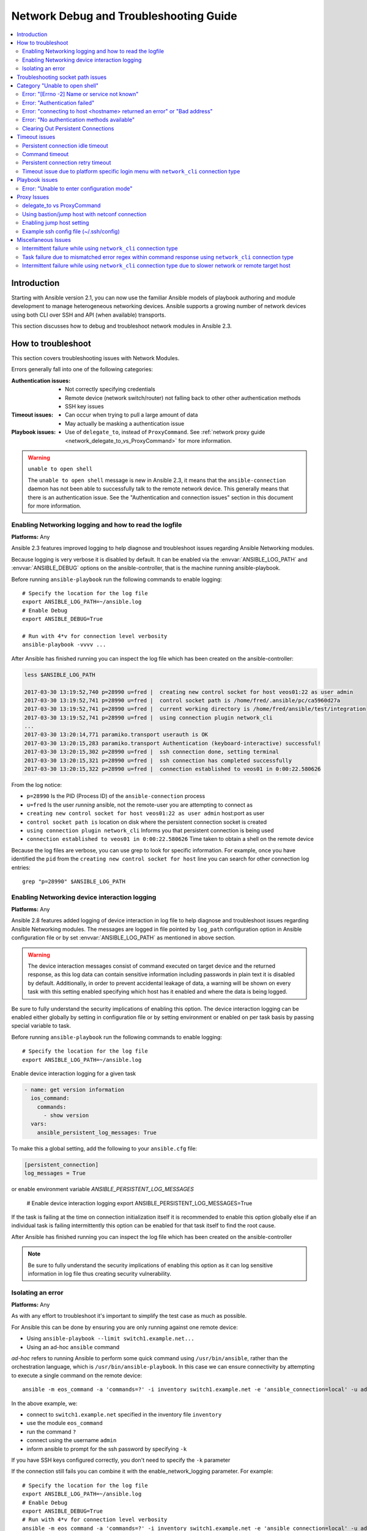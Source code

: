 .. _network_debug_troubleshooting:

***************************************
Network Debug and Troubleshooting Guide
***************************************

.. contents::
   :local:


Introduction
============

Starting with Ansible version 2.1, you can now use the familiar Ansible models of playbook authoring and module development to manage heterogeneous networking devices. Ansible supports a growing number of network devices using both CLI over SSH and API (when available) transports.

This section discusses how to debug and troubleshoot network modules in Ansible 2.3.



How to troubleshoot
===================

This section covers troubleshooting issues with Network Modules.

Errors generally fall into one of the following categories:

:Authentication issues:
  * Not correctly specifying credentials
  * Remote device (network switch/router) not falling back to other other authentication methods
  * SSH key issues
:Timeout issues:
  * Can occur when trying to pull a large amount of data
  * May actually be masking a authentication issue
:Playbook issues:
  * Use of ``delegate_to``, instead of ``ProxyCommand``. See :ref:`network proxy guide <network_delegate_to_vs_ProxyCommand>` for more information.

.. warning:: ``unable to open shell``

  The ``unable to open shell`` message is new in Ansible 2.3, it means that the ``ansible-connection`` daemon has not been able to successfully
  talk to the remote network device. This generally means that there is an authentication issue. See the "Authentication and connection issues" section
  in this document for more information.

.. _enable_network_logging:

Enabling Networking logging and how to read the logfile
-------------------------------------------------------

**Platforms:** Any

Ansible 2.3 features improved logging to help diagnose and troubleshoot issues regarding Ansible Networking modules.

Because logging is very verbose it is disabled by default. It can be enabled via the :envvar:`ANSIBLE_LOG_PATH` and :envvar:`ANSIBLE_DEBUG` options on the ansible-controller, that is the machine running ansible-playbook.

Before running ``ansible-playbook`` run the following commands to enable logging::

   # Specify the location for the log file
   export ANSIBLE_LOG_PATH=~/ansible.log
   # Enable Debug
   export ANSIBLE_DEBUG=True

   # Run with 4*v for connection level verbosity
   ansible-playbook -vvvv ...

After Ansible has finished running you can inspect the log file which has been created on the ansible-controller:

.. code::

  less $ANSIBLE_LOG_PATH

  2017-03-30 13:19:52,740 p=28990 u=fred |  creating new control socket for host veos01:22 as user admin
  2017-03-30 13:19:52,741 p=28990 u=fred |  control socket path is /home/fred/.ansible/pc/ca5960d27a
  2017-03-30 13:19:52,741 p=28990 u=fred |  current working directory is /home/fred/ansible/test/integration
  2017-03-30 13:19:52,741 p=28990 u=fred |  using connection plugin network_cli
  ...
  2017-03-30 13:20:14,771 paramiko.transport userauth is OK
  2017-03-30 13:20:15,283 paramiko.transport Authentication (keyboard-interactive) successful!
  2017-03-30 13:20:15,302 p=28990 u=fred |  ssh connection done, setting terminal
  2017-03-30 13:20:15,321 p=28990 u=fred |  ssh connection has completed successfully
  2017-03-30 13:20:15,322 p=28990 u=fred |  connection established to veos01 in 0:00:22.580626


From the log notice:

* ``p=28990`` Is the PID (Process ID) of the ``ansible-connection`` process
* ``u=fred`` Is the user `running` ansible, not the remote-user you are attempting to connect as
* ``creating new control socket for host veos01:22 as user admin`` host:port as user
* ``control socket path is`` location on disk where the persistent connection socket is created
* ``using connection plugin network_cli`` Informs you that persistent connection is being used
* ``connection established to veos01 in 0:00:22.580626`` Time taken to obtain a shell on the remote device


.. note: Port None ``creating new control socket for host veos01:None``

   If the log reports the port as ``None`` this means that the default port is being used.
   A future Ansible release will improve this message so that the port is always logged.

Because the log files are verbose, you can use grep to look for specific information. For example, once you have identified the ``pid`` from the ``creating new control socket for host`` line you can search for other connection log entries::

  grep "p=28990" $ANSIBLE_LOG_PATH


Enabling Networking device interaction logging
----------------------------------------------

**Platforms:** Any

Ansible 2.8 features added logging of device interaction in log file to help diagnose and troubleshoot
issues regarding Ansible Networking modules. The messages are logged in file pointed by ``log_path`` configuration
option in Ansible configuration file or by set :envvar:`ANSIBLE_LOG_PATH` as mentioned in above section.

.. warning::
  The device interaction messages consist of command executed on target device and the returned response, as this
  log data can contain sensitive information including passwords in plain text it is disabled by default.
  Additionally, in order to prevent accidental leakage of data, a warning will be shown on every task with this
  setting enabled specifying which host has it enabled and where the data is being logged.

Be sure to fully understand the security implications of enabling this option. The device interaction logging can be enabled either globally by setting in configuration file or by setting environment or enabled on per task basis by passing special variable to task.

Before running ``ansible-playbook`` run the following commands to enable logging::

   # Specify the location for the log file
   export ANSIBLE_LOG_PATH=~/ansible.log


Enable device interaction logging for a given task

.. code-block:: yaml

  - name: get version information
    ios_command:
      commands:
        - show version
    vars:
      ansible_persistent_log_messages: True


To make this a global setting, add the following to your ``ansible.cfg`` file:

.. code-block:: ini

   [persistent_connection]
   log_messages = True

or enable environment variable `ANSIBLE_PERSISTENT_LOG_MESSAGES`

   # Enable device interaction logging
   export ANSIBLE_PERSISTENT_LOG_MESSAGES=True

If the task is failing at the time on connection initialization itself it is recommended to enable this option
globally else if an individual task is failing intermittently this option can be enabled for that task itself to
find the root cause.

After Ansible has finished running you can inspect the log file which has been created on the ansible-controller

.. note:: Be sure to fully understand the security implications of enabling this option as it can log sensitive
          information in log file thus creating security vulnerability.


Isolating an error
------------------

**Platforms:** Any

As with any effort to troubleshoot it's important to simplify the test case as much as possible.

For Ansible this can be done by ensuring you are only running against one remote device:

* Using ``ansible-playbook --limit switch1.example.net...``
* Using an ad-hoc ``ansible`` command

`ad-hoc` refers to running Ansible to perform some quick command using ``/usr/bin/ansible``, rather than the orchestration language, which is ``/usr/bin/ansible-playbook``. In this case we can ensure connectivity by attempting to execute a single command on the remote device::

  ansible -m eos_command -a 'commands=?' -i inventory switch1.example.net -e 'ansible_connection=local' -u admin -k

In the above example, we:

* connect to ``switch1.example.net`` specified in the inventory file ``inventory``
* use the module ``eos_command``
* run the command ``?``
* connect using the username ``admin``
* inform ansible to prompt for the ssh password by specifying ``-k``

If you have SSH keys configured correctly, you don't need to specify the ``-k`` parameter

If the connection still fails you can combine it with the enable_network_logging parameter. For example::

   # Specify the location for the log file
   export ANSIBLE_LOG_PATH=~/ansible.log
   # Enable Debug
   export ANSIBLE_DEBUG=True
   # Run with 4*v for connection level verbosity
   ansible -m eos_command -a 'commands=?' -i inventory switch1.example.net -e 'ansible_connection=local' -u admin -k

Then review the log file and find the relevant error message in the rest of this document.

.. For details on other ways to authenticate, see LINKTOAUTHHOWTODOCS.

.. _socket_path_issue:

Troubleshooting socket path issues
==================================

**Platforms:** Any

The ``Socket path does not exist or cannot be found``  and ``Unable to connect to socket`` messages are new in Ansible 2.5. These messages indicate that the socket used to communicate with the remote network device is unavailable or does not exist.

For example:

.. code-block:: none

   fatal: [spine02]: FAILED! => {
       "changed": false,
       "failed": true,
       "module_stderr": "Traceback (most recent call last):\n  File \"/tmp/ansible_TSqk5J/ansible_modlib.zip/ansible/module_utils/connection.py\", line 115, in _exec_jsonrpc\nansible.module_utils.connection.ConnectionError: Socket path XX does not exist or cannot be found. See Troubleshooting socket path issues in the Network Debug and Troubleshooting Guide\n",
       "module_stdout": "",
       "msg": "MODULE FAILURE",
       "rc": 1
   }

or

.. code-block:: none

   fatal: [spine02]: FAILED! => {
       "changed": false,
       "failed": true,
       "module_stderr": "Traceback (most recent call last):\n  File \"/tmp/ansible_TSqk5J/ansible_modlib.zip/ansible/module_utils/connection.py\", line 123, in _exec_jsonrpc\nansible.module_utils.connection.ConnectionError: Unable to connect to socket XX. See Troubleshooting socket path issues in Network Debug and Troubleshooting Guide\n",
       "module_stdout": "",
       "msg": "MODULE FAILURE",
       "rc": 1
   }

Suggestions to resolve:

#. Verify that you have write access to the socket path described in the error message.

#. Follow the steps detailed in :ref:`enable network logging <enable_network_logging>`.

If the identified error message from the log file is:

.. code-block:: yaml

   2017-04-04 12:19:05,670 p=18591 u=fred |  command timeout triggered, timeout value is 30 secs

or

.. code-block:: yaml

   2017-04-04 12:19:05,670 p=18591 u=fred |  persistent connection idle timeout triggered, timeout value is 30 secs

Follow the steps detailed in :ref:`timeout issues <timeout_issues>`


.. _unable_to_open_shell:

Category "Unable to open shell"
===============================


**Platforms:** Any

The ``unable to open shell`` message is new in Ansible 2.3. This message means that the ``ansible-connection`` daemon has not been able to successfully talk to the remote network device. This generally means that there is an authentication issue. It is a "catch all" message, meaning you need to enable :ref:logging`a_note_about_logging` to find the underlying issues.



For example:

.. code-block:: none

  TASK [prepare_eos_tests : enable cli on remote device] **************************************************
  fatal: [veos01]: FAILED! => {"changed": false, "failed": true, "msg": "unable to open shell"}


or:


.. code-block:: none

   TASK [ios_system : configure name_servers] *************************************************************
   task path:
   fatal: [ios-csr1000v]: FAILED! => {
       "changed": false,
       "failed": true,
       "msg": "unable to open shell",
   }

Suggestions to resolve:

Follow the steps detailed in enable_network_logging_.

Once you've identified the error message from the log file, the specific solution can be found in the rest of this document.



Error: "[Errno -2] Name or service not known"
---------------------------------------------

**Platforms:** Any

Indicates that the remote host you are trying to connect to can not be reached

For example:

.. code-block:: yaml

   2017-04-04 11:39:48,147 p=15299 u=fred |  control socket path is /home/fred/.ansible/pc/ca5960d27a
   2017-04-04 11:39:48,147 p=15299 u=fred |  current working directory is /home/fred/git/ansible-inc/stable-2.3/test/integration
   2017-04-04 11:39:48,147 p=15299 u=fred |  using connection plugin network_cli
   2017-04-04 11:39:48,340 p=15299 u=fred |  connecting to host veos01 returned an error
   2017-04-04 11:39:48,340 p=15299 u=fred |  [Errno -2] Name or service not known


Suggestions to resolve:

* If you are using the ``provider:`` options ensure that its suboption ``host:`` is set correctly.
* If you are not using ``provider:`` nor top-level arguments ensure your inventory file is correct.





Error: "Authentication failed"
------------------------------

**Platforms:** Any

Occurs if the credentials (username, passwords, or ssh keys) passed to ``ansible-connection`` (via ``ansible`` or ``ansible-playbook``) can not be used to connect to the remote device.



For example:

.. code-block:: yaml

   <ios01> ESTABLISH CONNECTION FOR USER: cisco on PORT 22 TO ios01
   <ios01> Authentication failed.


Suggestions to resolve:

If you are specifying credentials via ``password:`` (either directly or via ``provider:``) or the environment variable `ANSIBLE_NET_PASSWORD` it is possible that ``paramiko`` (the Python SSH library that Ansible uses) is using ssh keys, and therefore the credentials you are specifying are being ignored. To find out if this is the case, disable "look for keys". This can be done like this:

.. code-block:: yaml

   export ANSIBLE_PARAMIKO_LOOK_FOR_KEYS=False

To make this a permanent change, add the following to your ``ansible.cfg`` file:

.. code-block:: ini

   [paramiko_connection]
   look_for_keys = False


Error: "connecting to host <hostname> returned an error" or "Bad address"
-------------------------------------------------------------------------

This may occur if the SSH fingerprint hasn't been added to Paramiko's (the Python SSH library) know hosts file.

When using persistent connections with Paramiko, the connection runs in a background process.  If the host doesn't already have a valid SSH key, by default Ansible will prompt to add the host key.  This will cause connections running in background processes to fail.

For example:

.. code-block:: yaml

   2017-04-04 12:06:03,486 p=17981 u=fred |  using connection plugin network_cli
   2017-04-04 12:06:04,680 p=17981 u=fred |  connecting to host veos01 returned an error
   2017-04-04 12:06:04,682 p=17981 u=fred |  (14, 'Bad address')
   2017-04-04 12:06:33,519 p=17981 u=fred |  number of connection attempts exceeded, unable to connect to control socket
   2017-04-04 12:06:33,520 p=17981 u=fred |  persistent_connect_interval=1, persistent_connect_retries=30


Suggestions to resolve:

Use ``ssh-keyscan`` to pre-populate the known_hosts. You need to ensure the keys are correct.

.. code-block:: shell

   ssh-keyscan veos01


or

You can tell Ansible to automatically accept the keys

Environment variable method::

  export ANSIBLE_PARAMIKO_HOST_KEY_AUTO_ADD=True
  ansible-playbook ...

``ansible.cfg`` method:

ansible.cfg

.. code-block:: ini

  [paramiko_connection]
  host_key_auto_add = True



.. warning: Security warning

   Care should be taken before accepting keys.

Error: "No authentication methods available"
--------------------------------------------

For example:

.. code-block:: yaml

   2017-04-04 12:19:05,670 p=18591 u=fred |  creating new control socket for host veos01:None as user admin
   2017-04-04 12:19:05,670 p=18591 u=fred |  control socket path is /home/fred/.ansible/pc/ca5960d27a
   2017-04-04 12:19:05,670 p=18591 u=fred |  current working directory is /home/fred/git/ansible-inc/ansible-workspace-2/test/integration
   2017-04-04 12:19:05,670 p=18591 u=fred |  using connection plugin network_cli
   2017-04-04 12:19:06,606 p=18591 u=fred |  connecting to host veos01 returned an error
   2017-04-04 12:19:06,606 p=18591 u=fred |  No authentication methods available
   2017-04-04 12:19:35,708 p=18591 u=fred |  connect retry timeout expired, unable to connect to control socket
   2017-04-04 12:19:35,709 p=18591 u=fred |  persistent_connect_retry_timeout is 15 secs


Suggestions to resolve:

No password or SSH key supplied

Clearing Out Persistent Connections
-----------------------------------

**Platforms:** Any

In Ansible 2.3, persistent connection sockets are stored in ``~/.ansible/pc`` for all network devices.  When an Ansible playbook runs, the persistent socket connection is displayed when verbose output is specified.

``<switch> socket_path: /home/fred/.ansible/pc/f64ddfa760``

To clear out a persistent connection before it times out (the default timeout is 30 seconds
of inactivity), simple delete the socket file.


.. _timeout_issues:

Timeout issues
==============

Persistent connection idle timeout
----------------------------------

By default, ``ANSIBLE_PERSISTENT_CONNECT_TIMEOUT`` is set to 30 (seconds). You may see the following error if this value is too low:

.. code-block:: yaml

   2017-04-04 12:19:05,670 p=18591 u=fred |  persistent connection idle timeout triggered, timeout value is 30 secs

Suggestions to resolve:

Increase value of persistent connection idle timeout:

.. code-block:: sh

   export ANSIBLE_PERSISTENT_CONNECT_TIMEOUT=60

To make this a permanent change, add the following to your ``ansible.cfg`` file:

.. code-block:: ini

   [persistent_connection]
   connect_timeout = 60

Command timeout
---------------

By default, ``ANSIBLE_PERSISTENT_COMMAND_TIMEOUT`` is set to 30 (seconds). Prior versions of Ansible had this value set to 10 seconds by default.
You may see the following error if this value is too low:


.. code-block:: yaml

   2017-04-04 12:19:05,670 p=18591 u=fred |  command timeout triggered, timeout value is 30 secs

Suggestions to resolve:

* Option 1 (Global command timeout setting):
  Increase value of command timeout in configuration file or by setting environment variable.

  .. code-block:: yaml

     export ANSIBLE_PERSISTENT_COMMAND_TIMEOUT=60

  To make this a permanent change, add the following to your ``ansible.cfg`` file:

  .. code-block:: ini

     [persistent_connection]
     command_timeout = 60

* Option 2 (Per task command timeout setting):
  Increase command timeout per task basis. All network modules support a
  timeout value that can be set on a per task basis.
  The timeout value controls the amount of time in seconds before the
  task will fail if the command has not returned.

  For local connection type:

  .. FIXME: Detail error here

  Suggestions to resolve:

  .. code-block:: yaml

      - name: save running-config
        ios_command:
          commands: copy running-config startup-config
          provider: "{{ cli }}"
          timeout: 30

  For network_cli, netconf connection type (applicable from 2.7 onwards):

  .. FIXME: Detail error here

  Suggestions to resolve:

  .. code-block:: yaml

      - name: save running-config
        ios_command:
          commands: copy running-config startup-config
        vars:
          ansible_command_timeout: 60

Some operations take longer than the default 30 seconds to complete.  One good
example is saving the current running config on IOS devices to startup config.
In this case, changing the timeout value from the default 30 seconds to 60
seconds will prevent the task from failing before the command completes
successfully.

Persistent connection retry timeout
-----------------------------------

By default, ``ANSIBLE_PERSISTENT_CONNECT_RETRY_TIMEOUT`` is set to 15 (seconds). You may see the following error if this value is too low:

.. code-block:: yaml

   2017-04-04 12:19:35,708 p=18591 u=fred |  connect retry timeout expired, unable to connect to control socket
   2017-04-04 12:19:35,709 p=18591 u=fred |  persistent_connect_retry_timeout is 15 secs

Suggestions to resolve:

Increase the value of the persistent connection idle timeout.
Note: This value should be greater than the SSH timeout value (the timeout value under the defaults
section in the configuration file) and less than the value of the persistent
connection idle timeout (connect_timeout).

.. code-block:: yaml

   export ANSIBLE_PERSISTENT_CONNECT_RETRY_TIMEOUT=30

To make this a permanent change, add the following to your ``ansible.cfg`` file:

.. code-block:: ini

   [persistent_connection]
   connect_retry_timeout = 30


Timeout issue due to platform specific login menu with ``network_cli`` connection type
--------------------------------------------------------------------------------------

In Ansible 2.9 and later, the network_cli connection plugin configuration options are added
to handle the platform specific login menu. These options can be set as group/host or tasks
variables.

Example: Handle single login menu prompts with host variables

.. code-block:: console

    $cat host_vars/<hostname>.yaml
    ---
    ansible_terminal_initial_prompt:
      - "Connect to a host"
    ansible_terminal_initial_answer:
      - "3"

Example: Handle remote host multiple login menu prompts with host variables

.. code-block:: console

    $cat host_vars/<inventory-hostname>.yaml
    ---
    ansible_terminal_initial_prompt:
      - "Press any key to enter main menu"
      - "Connect to a host"
    ansible_terminal_initial_answer:
      - "\\r"
      - "3"
    ansible_terminal_initial_prompt_checkall: True

To handle multiple login menu prompts:

* The values of ``ansible_terminal_initial_prompt`` and ``ansible_terminal_initial_answer`` should be a list.
* The prompt sequence should match the answer sequence.
* The value of ``ansible_terminal_initial_prompt_checkall`` should be set to ``True``.

.. note:: If all the prompts in sequence are not received from remote host at the time connection initialization it will result in a timeout.


Playbook issues
===============

This section details issues are caused by issues with the Playbook itself.

Error: "Unable to enter configuration mode"
-------------------------------------------

**Platforms:** eos and ios

This occurs when you attempt to run a task that requires privileged mode in a user mode shell.

For example:

.. code-block:: console

  TASK [ios_system : configure name_servers] *****************************************************************************
  task path:
  fatal: [ios-csr1000v]: FAILED! => {
      "changed": false,
      "failed": true,
     "msg": "unable to enter configuration mode",
  }

Suggestions to resolve:

In Ansible prior to 2.5 :
Add ``authorize: yes`` to the task. For example:

.. code-block:: yaml

  - name: configure hostname
    ios_system:
      provider:
        hostname: foo
        authorize: yes
    register: result

If the user requires a password to go into privileged mode, this can be specified with ``auth_pass``; if ``auth_pass`` isn't set, the environment variable `ANSIBLE_NET_AUTHORIZE` will be used instead.


Add ``authorize: yes`` to the task. For example:

.. code-block:: yaml

  - name: configure hostname
    ios_system:
    provider:
      hostname: foo
      authorize: yes
      auth_pass: "{{ mypasswordvar }}"
  register: result


.. note:: Starting with Ansible 2.5 we recommend using ``connection: network_cli`` and ``become: yes``


Proxy Issues
============

 .. _network_delegate_to_vs_ProxyCommand:

delegate_to vs ProxyCommand
---------------------------

The new connection framework for Network Modules in Ansible 2.3 that uses ``cli`` transport
no longer supports the use of the ``delegate_to`` directive.
In order to use a bastion or intermediate jump host to connect to network devices over ``cli``
transport, network modules now support the use of ``ProxyCommand``.

To use ``ProxyCommand``, configure the proxy settings in the Ansible inventory
file to specify the proxy host.

.. code-block:: ini

    [nxos]
    nxos01
    nxos02

    [nxos:vars]
    ansible_ssh_common_args='-o ProxyCommand="ssh -W %h:%p -q bastion01"'


With the configuration above, simply build and run the playbook as normal with
no additional changes necessary.  The network module will now connect to the
network device by first connecting to the host specified in
``ansible_ssh_common_args``, which is ``bastion01`` in the above example.

You can also set the proxy target for all hosts by using environment variables.

.. code-block:: sh

    export ANSIBLE_SSH_ARGS='-o ProxyCommand="ssh -W %h:%p -q bastion01"'

Using bastion/jump host with netconf connection
-----------------------------------------------

Enabling jump host setting
--------------------------


Bastion/jump host with netconf connection can be enabled by:
 - Setting Ansible variable ``ansible_netconf_ssh_config`` either to ``True`` or custom ssh config file path
 - Setting environment variable ``ANSIBLE_NETCONF_SSH_CONFIG`` to ``True`` or custom ssh config file path
 - Setting ``ssh_config = 1`` or ``ssh_config = <ssh-file-path>`` under ``netconf_connection`` section

If the configuration variable is set to 1 the proxycommand and other ssh variables are read from
default ssh config file (~/.ssh/config).

If the configuration variable is set to file path the proxycommand and other ssh variables are read
from the given custom ssh file path

Example ssh config file (~/.ssh/config)
---------------------------------------

.. code-block:: ini

  Host jumphost
    HostName jumphost.domain.name.com
    User jumphost-user
    IdentityFile "/path/to/ssh-key.pem"
    Port 22

  # Note: Due to the way that Paramiko reads the SSH Config file,
  # you need to specify the NETCONF port that the host uses.
  # i.e. It does not automatically use ansible_port
  # As a result you need either:

  Host junos01
    HostName junos01
    ProxyCommand ssh -W %h:22 jumphost

  # OR

  Host junos01
    HostName junos01
    ProxyCommand ssh -W %h:830 jumphost

  # Depending on the netconf port used.

Example Ansible inventory file

.. code-block:: ini

    [junos]
    junos01

    [junos:vars]
    ansible_connection=netconf
    ansible_network_os=junos
    ansible_user=myuser
    ansible_password=!vault...


.. note:: Using ``ProxyCommand`` with passwords via variables

   By design, SSH doesn't support providing passwords via environment variables.
   This is done to prevent secrets from leaking out, for example in ``ps`` output.

   We recommend using SSH Keys, and if needed an ssh-agent, rather than passwords, where ever possible.

Miscellaneous Issues
====================


Intermittent failure while using ``network_cli`` connection type
----------------------------------------------------------------

If the command prompt received in response is not matched correctly within
the ``network_cli`` connection plugin the task might fail intermittently with truncated
response or with the error message ``operation requires privilege escalation``.
Starting in 2.7.1 a new buffer read timer is added to ensure prompts are matched properly
and a complete response is send in output. The timer default value is 0.2 seconds and
can be adjusted on a per task basis or can be set globally in seconds.

Example Per task timer setting

.. code-block:: yaml

  - name: gather ios facts
    ios_facts:
      gather_subset: all
    register: result
    vars:
      ansible_buffer_read_timeout: 2


To make this a global setting, add the following to your ``ansible.cfg`` file:

.. code-block:: ini

   [persistent_connection]
   buffer_read_timeout = 2

This timer delay per command executed on remote host can be disabled by setting the value to zero.


Task failure due to mismatched error regex within command response using ``network_cli`` connection type
--------------------------------------------------------------------------------------------------------

In Ansible 2.9 and later, the network_cli connection plugin configuration options are added
to handle the stdout and stderr regex to identify if the command execution response consist
of a normal response or an error response. These options can be set group/host variables or as
tasks variables.

Example: For mismatched error response

.. code-block:: yaml

  - name: fetch logs from remote host
    ios_command:
      commands:
        - show logging


Playbook run output:

.. code-block:: console

  TASK [first fetch logs] ********************************************************
  fatal: [ios01]: FAILED! => {
      "changed": false,
      "msg": "RF Name:\r\n\r\n <--nsip-->
             \"IPSEC-3-REPLAY_ERROR: Test log\"\r\n*Aug  1 08:36:18.483: %SYS-7-USERLOG_DEBUG:
              Message from tty578(user id: ansible): test\r\nan-ios-02#"}

Suggestions to resolve:

Modify the error regex for individual task.

.. code-block:: yaml

  - name: fetch logs from remote host
    ios_command:
      commands:
        - show logging
    vars:
      ansible_terminal_stderr_re:
        - pattern: 'connection timed out'
          flags: 're.I'

The terminal plugin regex options ``ansible_terminal_stderr_re`` and ``ansible_terminal_stdout_re`` have
``pattern`` and ``flags`` as keys. The value of the ``flags`` key should be a value that is accepted by
the ``re.compile`` python method.


Intermittent failure while using ``network_cli`` connection type due to slower network or remote target host
------------------------------------------------------------------------------------------------------------

In Ansible 2.9 and later, the ``network_cli`` connection plugin configuration option is added to control
the number of attempts to connect to a remote host. The default number of attempts is three.
After every retry attempt the delay between retries is increased by power of 2 in seconds until either the
maximum attempts are exhausted or either the ``persistent_command_timeout`` or ``persistent_connect_timeout`` timers are triggered.

To make this a global setting, add the following to your ``ansible.cfg`` file:

.. code-block:: ini

   [persistent_connection]
   network_cli_retries = 5

